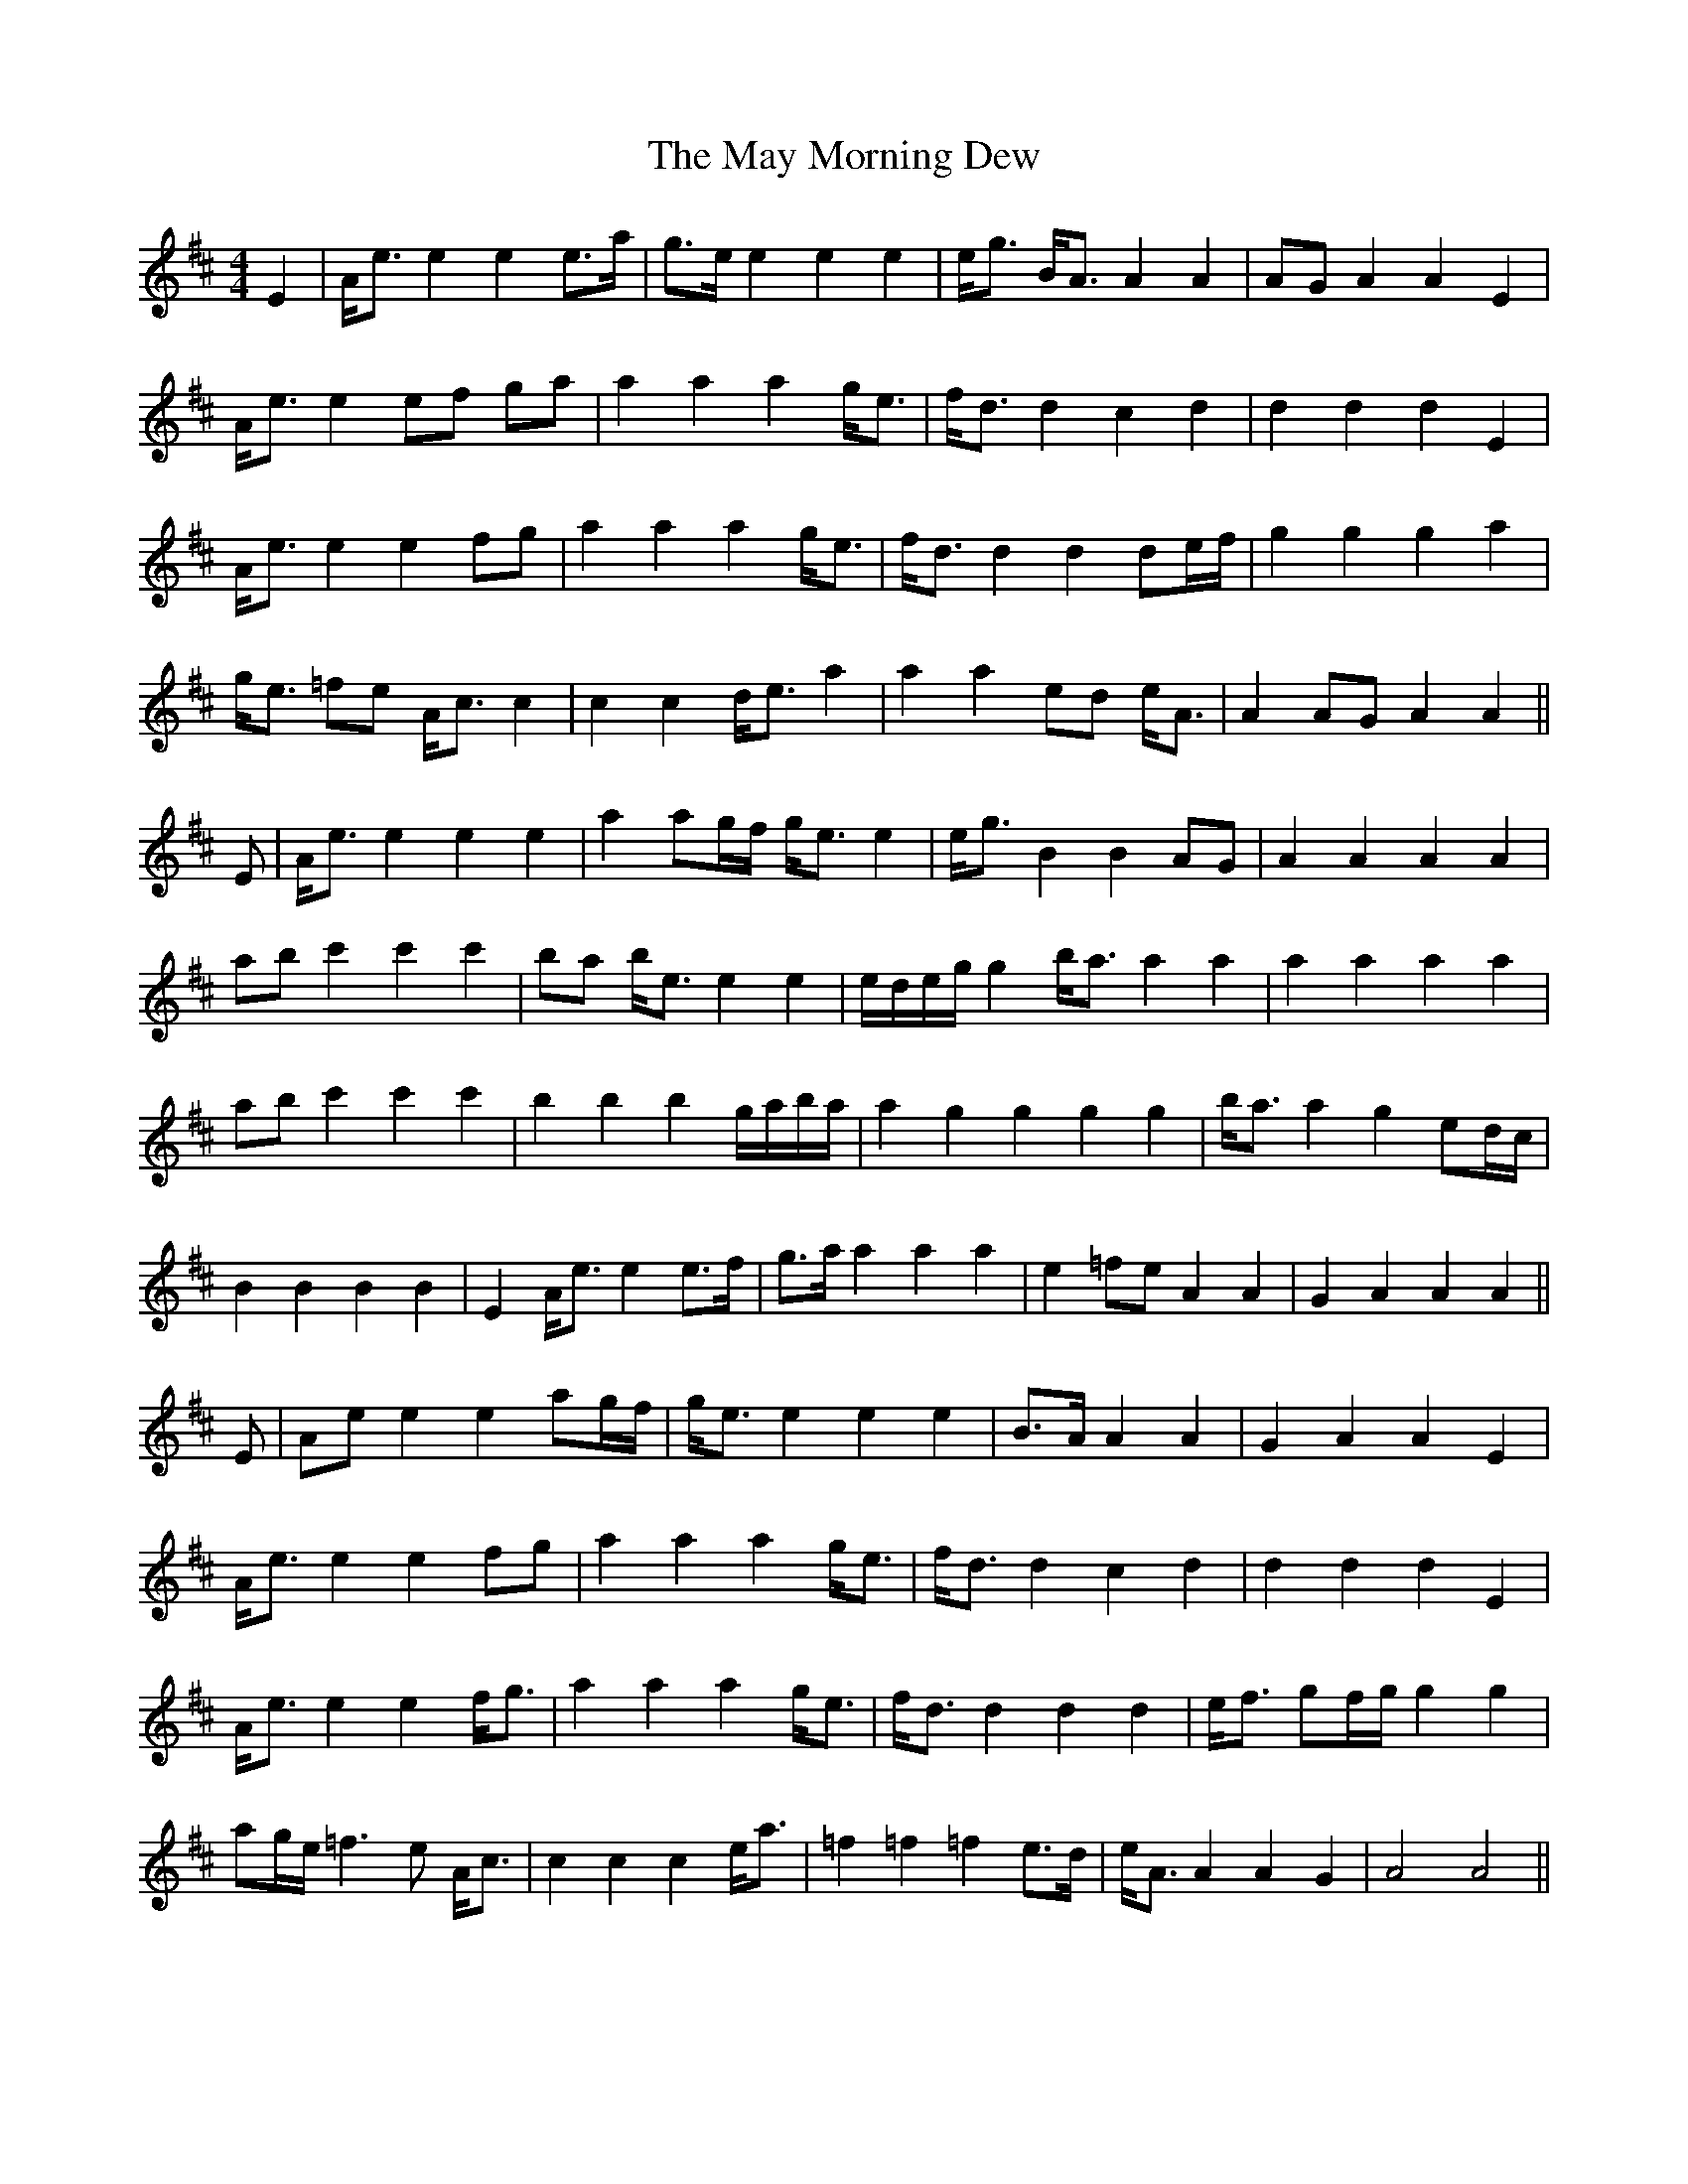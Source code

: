 X: 25972
T: May Morning Dew, The
R: barndance
M: 4/4
K: Edorian
E2|A<e e2 e2 e>a|g>e e2 e2 e2|e<g B<A A2 A2|AG A2 A2 E2|
A<e e2 ef ga|a2 a2 a2 g<e|f<d d2 c2 d2|d2 d2 d2 E2|
A<e e2 e2 fg|a2 a2 a2 g<e|f<d d2 d2 de/f/|g2 g2 g2 a2|
g<e =fe A<c c2|c2 c2 d<e a2|a2 a2 ed e<A|A2 AG A2 A2||
E|A<e e2 e2 e2|a2 ag/f/ g<e e2|e<g B2 B2 AG|A2 A2 A2 A2|
ab c'2 c'2 c'2|ba b<e e2 e2|e/d/e/g/ g2 b<a a2 a2|a2 a2 a2 a2|
ab c'2 c'2 c'2|b2 b2 b2 g/a/b/a/|a2 g2 g2 g2 g2|b<a a2 g2 ed/c/|
B2 B2 B2 B2|E2 A<e e2 e>f|g>a a2 a2 a2|e2 =fe A2 A2|G2 A2 A2 A2||
E|Ae e2 e2 ag/f/|g<e e2 e2 e2|B>A A2 A2|G2 A2 A2 E2|
A<e e2 e2 fg|a2 a2 a2 g<e|f<d d2 c2 d2|d2 d2 d2 E2|
A<e e2 e2 f<g|a2 a2 a2 g<e|f<d d2 d2 d2|e<f gf/g/ g2 g2|
ag/e/ =f3e A<c|c2 c2 c2 e<a|=f2 =f2 =f2 e>d|e<A A2 A2 G2|A4 A4||

